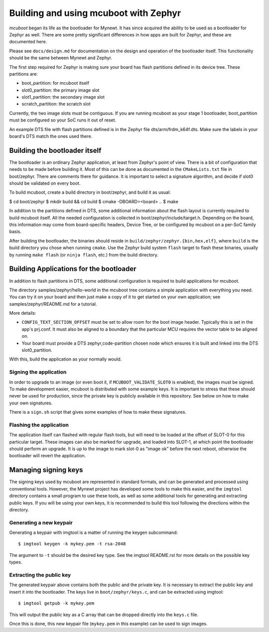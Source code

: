 Building and using mcuboot with Zephyr
######################################

*mcuboot* began its life as the bootloader for Mynewt.  It has since
acquired the ability to be used as a bootloader for Zephyr as well.
There are some pretty significant differences in how apps are built
for Zephyr, and these are documented here.

Please see ``docs/design.md`` for documentation on the
design and operation of the bootloader itself.  This functionality
should be the same between Mynewt and Zephyr.

The first step required for Zephyr is making sure your board has flash
partitions defined in its device tree. These partitions are:

- boot_partition: for mcuboot itself
- slot0_partition: the primary image slot
- slot1_partition: the secondary image slot
- scratch_partition: the scratch slot

Currently, the two image slots must be contiguous. If you are running
mcuboot as your stage 1 bootloader, boot_partition must be configured
so your SoC runs it out of reset.

An example DTS file with flash partitions defined is in the Zephyr
file dts/arm/frdm_k64f.dts. Make sure the labels in your board's DTS
match the ones used there.

Building the bootloader itself
==============================

The bootloader is an ordinary Zephyr application, at least from
Zephyr's point of view.  There is a bit of configuration that needs to
be made before building it.  Most of this can be done as documented in
the ``CMakeLists.txt`` file in boot/zephyr.  There are comments there for
guidance.  It is important to select a signature algorithm, and decide
if slot0 should be validated on every boot.

To build mcuboot, create a build directory in boot/zephyr, and build
it as usual:

$ cd boot/zephyr
$ mkdir build && cd build
$ cmake -DBOARD=<board> ..
$ make

In addition to the partitions defined in DTS, some additional
information about the flash layout is currently required to build
mcuboot itself. All the needed configuration is collected in
boot/zephyr/include/target.h. Depending on the board, this information
may come from board-specific headers, Device Tree, or be configured by
mcuboot on a per-SoC family basis.

After building the bootloader, the binaries should reside in
``build/zephyr/zephyr.{bin,hex,elf}``, where ``build`` is the build
directory you chose when running ``cmake``. Use the Zephyr build
system ``flash`` target to flash these binaries, usually by running
``make flash`` (or ``ninja flash``, etc.) from the build directory.

Building Applications for the bootloader
========================================

In addition to flash partitions in DTS, some additional configuration
is required to build applications for mcuboot.

The directory samples/zephyr/hello-world in the mcuboot tree contains
a simple application with everything you need. You can try it on your
board and then just make a copy of it to get started on your own
application; see samples/zephyr/README.md for a tutorial.

More details:

- ``CONFIG_TEXT_SECTION_OFFSET`` must be set to allow room for the
  boot image header. Typically this is set in the app's prj.conf.  It
  must also be aligned to a boundary that the particular MCU requires
  the vector table to be aligned on.

- Your board must provide a DTS zephyr,code-partition chosen node
  which ensures it is built and linked into the DTS slot0_partition.

With this, build the application as your normally would.

Signing the application
-----------------------

In order to upgrade to an image (or even boot it, if
``MCUBOOT_VALIDATE_SLOT0`` is enabled), the images must be signed.
To make development easier, mcuboot is distributed with some example
keys.  It is important to stress that these should never be used for
production, since the private key is publicly available in this
repository.  See below on how to make your own signatures.

There is a ``sign.sh`` script that gives some examples of how to make
these signatures.

Flashing the application
------------------------

The application itself can flashed with regular flash tools, but will
need to be loaded at the offset of SLOT-0 for this particular target.
These images can also be marked for upgrade, and loaded into SLOT-1,
at which point the bootloader should perform an upgrade.  It is up to
the image to mark slot-0 as "image ok" before the next reboot,
otherwise the bootloader will revert the application.

Managing signing keys
=====================

The signing keys used by mcuboot are represented in standard formats,
and can be generated and processed using conventional tools.  However,
the Mynewt project has developed some tools to make this easier, and
the ``imgtool`` directory contains a small program to use these tools,
as well as some additional tools for generating and extracting public
keys.  If you will be using your own keys, it is recommended to build
this tool following the directions within the directory.

Generating a new keypair
------------------------

Generating a keypair with imgtool is a matter of running the keygen
subcommand::

    $ imgtool keygen -k mykey.pem -t rsa-2048

The argument to ``-t`` should be the desired key type.  See the
imgtool README.rst for more details on the possible key types.

Extracting the public key
-------------------------

The generated keypair above contains both the public and the private
key.  It is necessary to extract the public key and insert it into the
bootloader.  The keys live in ``boot/zephyr/keys.c``, and can be
extracted using imgtool::

    $ imgtool getpub -k mykey.pem

This will output the public key as a C array that can be dropped
directly into the ``keys.c`` file.

Once this is done, this new keypair file (``mykey.pem`` in this
example) can be used to sign images.
